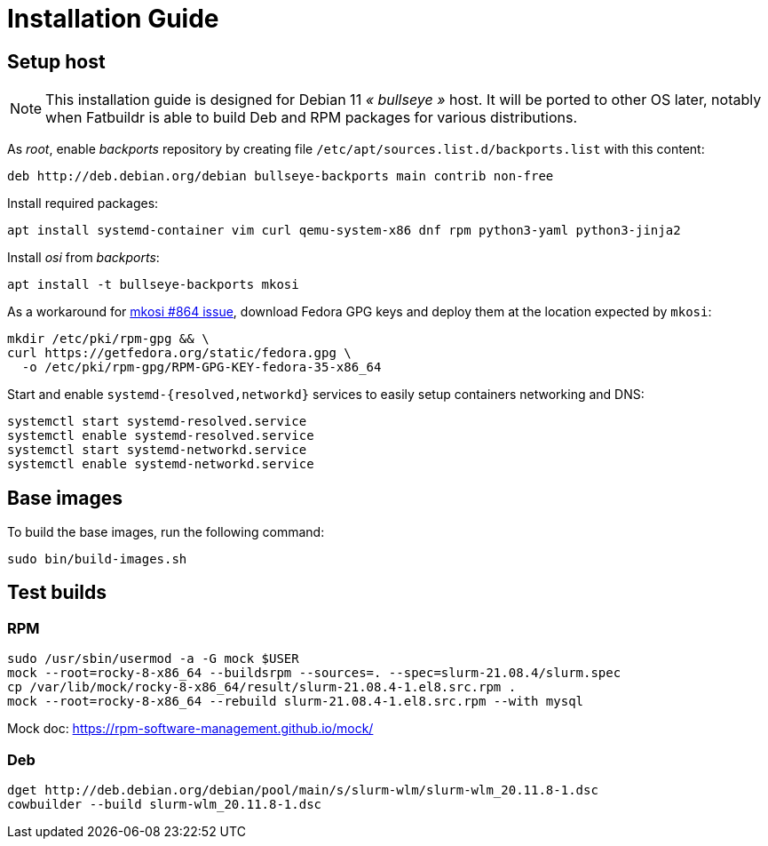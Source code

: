 = Installation Guide

== Setup host

NOTE: This installation guide is designed for Debian 11 _« bullseye »_ host. It
will be ported to other OS later, notably when Fatbuildr is able to build Deb and
RPM packages for various distributions.

As _root_, enable _backports_ repository by creating file
`/etc/apt/sources.list.d/backports.list` with this content:

----
deb http://deb.debian.org/debian bullseye-backports main contrib non-free
----

Install required packages:

[source,bash]
----
apt install systemd-container vim curl qemu-system-x86 dnf rpm python3-yaml python3-jinja2
----

Install _osi_ from _backports_:

[source,bash]
----
apt install -t bullseye-backports mkosi
----

As a workaround for https://github.com/systemd/mkosi/issues/864[mkosi #864 issue],
download Fedora GPG keys and deploy them at the location expected by `mkosi`:

[source,bash]
----
mkdir /etc/pki/rpm-gpg && \
curl https://getfedora.org/static/fedora.gpg \
  -o /etc/pki/rpm-gpg/RPM-GPG-KEY-fedora-35-x86_64
----

Start and enable `systemd-{resolved,networkd}` services to easily setup
containers networking and DNS:

[source,bash]
----
systemctl start systemd-resolved.service
systemctl enable systemd-resolved.service
systemctl start systemd-networkd.service
systemctl enable systemd-networkd.service
----

== Base images

To build the base images, run the following command:

[source,bash]
----
sudo bin/build-images.sh
----

== Test builds

=== RPM

----
sudo /usr/sbin/usermod -a -G mock $USER
mock --root=rocky-8-x86_64 --buildsrpm --sources=. --spec=slurm-21.08.4/slurm.spec
cp /var/lib/mock/rocky-8-x86_64/result/slurm-21.08.4-1.el8.src.rpm .
mock --root=rocky-8-x86_64 --rebuild slurm-21.08.4-1.el8.src.rpm --with mysql
----

Mock doc: https://rpm-software-management.github.io/mock/

=== Deb

----
dget http://deb.debian.org/debian/pool/main/s/slurm-wlm/slurm-wlm_20.11.8-1.dsc
cowbuilder --build slurm-wlm_20.11.8-1.dsc
----
